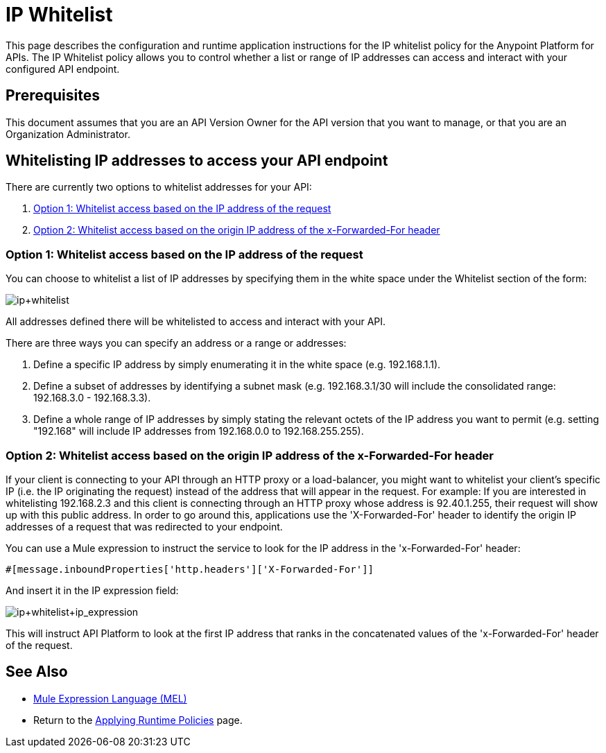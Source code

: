 = IP Whitelist
:keywords: IP, whitelist, validation, policy

This page describes the configuration and runtime application instructions for the IP whitelist policy for the Anypoint Platform for APIs.
The IP Whitelist policy allows you to control whether a list or range of IP addresses can access and interact with your configured API endpoint.

== Prerequisites
This document assumes that you are an API Version Owner for the API version that you want to manage, or that you are an Organization Administrator.

==  Whitelisting IP addresses to access your API endpoint
There are currently two options to whitelist addresses for your API:

. <<Option 1: Whitelist access based on the IP address of the request>>
. <<Option 2: Whitelist access based on the origin IP address of the x-Forwarded-For header>>

=== Option 1: Whitelist access based on the IP address of the request
You can choose to whitelist a list of IP addresses by specifying them in the white space under the Whitelist section of the form:

image:ip+whitelist.png[ip+whitelist]

All addresses defined there will be whitelisted to access and interact with your API.

There are three ways you can specify an address or a range or addresses:

. Define a specific IP address by simply enumerating it in the white space (e.g. 192.168.1.1).
. Define a subset of addresses by identifying a subnet mask (e.g. 192.168.3.1/30 will include the consolidated range: 192.168.3.0 - 192.168.3.3).
. Define a whole range of IP addresses by simply stating the relevant octets of the IP address you want to permit (e.g. setting "192.168" will include IP addresses from 192.168.0.0 to 192.168.255.255).


=== Option 2: Whitelist access based on the origin IP address of the x-Forwarded-For header
If your client is connecting to your API through an HTTP proxy or a load-balancer, you might want to whitelist your client's specific IP (i.e. the IP originating the request) instead of the address that will appear in the request.
For example:
If you are interested in whitelisting 192.168.2.3 and this client is connecting through an HTTP proxy whose address is 92.40.1.255, their request will show up with this public address.
In order to go around this, applications use the 'X-Forwarded-For' header to identify the origin IP addresses of a request that was redirected to your endpoint.

You can use a Mule expression to instruct the service to look for the IP address in the 'x-Forwarded-For' header:

[source, EML]
----
#[message.inboundProperties['http.headers']['X-Forwarded-For']]
----

And insert it in the IP expression field:

image:ip+whitelist+ip_expression.png[ip+whitelist+ip_expression]

This will instruct API Platform to look at the first IP address that ranks in the concatenated values of the 'x-Forwarded-For' header of the request.


== See Also

* link:/mule-user-guide/v/3.7/mule-expression-language-mel[Mule Expression Language (MEL)]
* Return to the link:/anypoint-platform-for-apis/applying-runtime-policies[Applying Runtime Policies] page.
